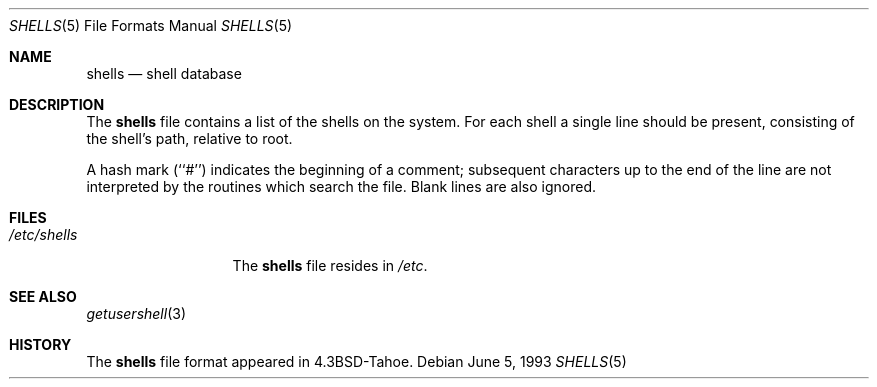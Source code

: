 .\" Copyright (c) 1986, 1991, 1993
.\"	The Regents of the University of California.  All rights reserved.
.\"
.\" Redistribution and use in source and binary forms, with or without
.\" modification, are permitted provided that the following conditions
.\" are met:
.\" 1. Redistributions of source code must retain the above copyright
.\"    notice, this list of conditions and the following disclaimer.
.\" 2. Redistributions in binary form must reproduce the above copyright
.\"    notice, this list of conditions and the following disclaimer in the
.\"    documentation and/or other materials provided with the distribution.
.\" 3. All advertising materials mentioning features or use of this software
.\"    must display the following acknowledgement:
.\"	This product includes software developed by the University of
.\"	California, Berkeley and its contributors.
.\" 4. Neither the name of the University nor the names of its contributors
.\"    may be used to endorse or promote products derived from this software
.\"    without specific prior written permission.
.\"
.\" THIS SOFTWARE IS PROVIDED BY THE REGENTS AND CONTRIBUTORS ``AS IS'' AND
.\" ANY EXPRESS OR IMPLIED WARRANTIES, INCLUDING, BUT NOT LIMITED TO, THE
.\" IMPLIED WARRANTIES OF MERCHANTABILITY AND FITNESS FOR A PARTICULAR PURPOSE
.\" ARE DISCLAIMED.  IN NO EVENT SHALL THE REGENTS OR CONTRIBUTORS BE LIABLE
.\" FOR ANY DIRECT, INDIRECT, INCIDENTAL, SPECIAL, EXEMPLARY, OR CONSEQUENTIAL
.\" DAMAGES (INCLUDING, BUT NOT LIMITED TO, PROCUREMENT OF SUBSTITUTE GOODS
.\" OR SERVICES; LOSS OF USE, DATA, OR PROFITS; OR BUSINESS INTERRUPTION)
.\" HOWEVER CAUSED AND ON ANY THEORY OF LIABILITY, WHETHER IN CONTRACT, STRICT
.\" LIABILITY, OR TORT (INCLUDING NEGLIGENCE OR OTHERWISE) ARISING IN ANY WAY
.\" OUT OF THE USE OF THIS SOFTWARE, EVEN IF ADVISED OF THE POSSIBILITY OF
.\" SUCH DAMAGE.
.\"
.\"     @(#)shells.5	8.1 (Berkeley) 6/5/93
.\" $FreeBSD: releng/9.3/share/man/man5/shells.5 79538 2001-07-10 15:31:11Z ru $
.\"
.Dd June 5, 1993
.Dt SHELLS 5
.Os
.Sh NAME
.Nm shells
.Nd shell database
.Sh DESCRIPTION
The
.Nm
file contains a list of the shells on the system.
For each shell a single line should be present, consisting of the
shell's path, relative to root.
.Pp
A hash mark (``#'') indicates the beginning of a comment; subsequent
characters up to the end of the line are not interpreted by the
routines which search the file.
Blank lines are also ignored.
.Sh FILES
.Bl -tag -width /etc/shells -compact
.It Pa /etc/shells
The
.Nm
file resides in
.Pa /etc .
.El
.Sh SEE ALSO
.Xr getusershell 3
.Sh HISTORY
The
.Nm
file format appeared in
.Bx 4.3 tahoe .
